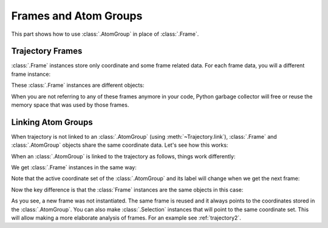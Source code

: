 .. _frame:

Frames and Atom Groups
===============================================================================

This part shows how to use :class:`.AtomGroup` in place of :class:`.Frame`.


Trajectory Frames
-------------------------------------------------------------------------------

:class:`.Frame` instances store only coordinate and some frame related data.
For each frame data, you will a different frame instance:

.. ipython:: python

   from prody import *
   dcd = Trajectory('trajectory_analysis_files/mdm2.dcd')
   dcd
   frame0 = dcd.next()
   frame0
   frame1 = dcd.next()
   frame1

These :class:`.Frame` instances are different objects:

.. ipython:: python

   frame0 is frame1

When you are not referring to any of these frames anymore in your code,
Python garbage collector will free or reuse the memory space that was used by
those frames.


Linking Atom Groups
-------------------------------------------------------------------------------

When trajectory is not linked to an :class:`.AtomGroup` (using
:meth:`~Trajectory.link`), :class:`.Frame` and :class:`.AtomGroup` objects
share the same coordinate data. Let's see how this works:

When an :class:`.AtomGroup` is linked to the trajectory as follows, things
work differently:

.. ipython:: python

   pdb = parsePDB('trajectory_analysis_files/mdm2.pdb')
   pdb
   dcd.link(pdb)
   dcd.reset()

We get :class:`.Frame` instances in the same way:

.. ipython:: python

   frame0 = dcd.next()
   frame0
   pdb.getACSLabel()

Note that the active coordinate set of the :class:`.AtomGroup` and its label
will change when we get the next frame:

.. ipython:: python

   frame1 = dcd.next()
   frame1
   pdb.getACSLabel()

Now the key difference is that the :class:`Frame` instances are the same
objects in this case:

.. ipython:: python

   frame0 is frame1

As you see, a new frame was not instantiated.  The same frame is reused and
it always points to the coordinates stored in the :class:`.AtomGroup`.
You can also make :class:`.Selection` instances that will point to the same
coordinate set.  This will allow making a more elaborate analysis of frames.
For an example see :ref:`trajectory2`.